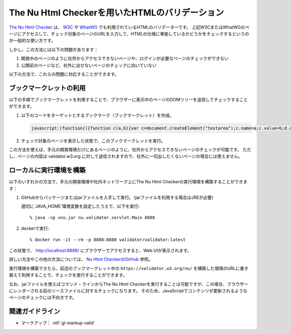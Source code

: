 .. _exp-nu-html-checker:

###############################################
The Nu Html Checkerを用いたHTMLのバリデーション
###############################################

`The Nu Html Checker <v.nu_>`_ は、 `W3C <w3c_validator_>`_ や `WhatWG <https://whatwg.org/validator/>`_ でも利用されているHTMLのバリデーターです。
上記W3CまたはWhatWGのページにアクセスして、チェック対象のページのURLを入力して、HTMLの仕様に準拠しているかどうかをチェックするというのが一般的な使い方です。

しかし、この方法には以下の問題があります：

#. 開発中のページのように社外からアクセスできないページや、ログインが必要なページのチェックができない
#. 公開前のページなど、社外に出せないページのチェックに向いていない

以下の方法で、これらの問題に対応することができます。

************************
ブックマークレットの利用
************************

以下の手順でブックマークレットを利用することで、ブラウザーに表示中のページのDOMツリーを送信してチェックすることができます。

#. 以下のコードをターゲットとするブックマーク（ブックマークレット）を作成。

   .. raw:: html

      <details><summary>コードを表示</summary>

   .. code-block:: javascript

      javascript:(function(){function c(a,b){var c=document.createElement("textarea");c.name=a;c.value=b;d.appendChild(c)}var e=function(a){for(var b="",a=a.firstChild;a;){switch(a.nodeType){case Node.ELEMENT_NODE:b+=a.outerHTML;break;case Node.TEXT_NODE:b+=a.nodeValue;break;case Node.CDATA_SECTION_NODE:b+="<![CDATA["+a.nodeValue+"]]\>";break;case Node.COMMENT_NODE:b+="<\!--"+a.nodeValue+"--\>";break;case Node.DOCUMENT_TYPE_NODE:b+="<!DOCTYPE "+a.name+">\n"}a=a.nextSibling}return b}(document),d=document.createElement("form");d.method="POST";d.action="https://validator.w3.org/nu/";d.enctype="multipart/form-data";d.target="_blank";d.acceptCharset="utf-8";c("showsource","yes");c("content",e);document.body.appendChild(d);d.submit()})();


   .. raw:: html

      </details>
      <a href='javascript:(function(){function c(a,b){var c=document.createElement("textarea");c.name=a;c.value=b;d.appendChild(c)}var e=function(a){for(var b="",a=a.firstChild;a;){switch(a.nodeType){case Node.ELEMENT_NODE:b+=a.outerHTML;break;case Node.TEXT_NODE:b+=a.nodeValue;break;case Node.CDATA_SECTION_NODE:b+="<![CDATA["+a.nodeValue+"]]\>";break;case Node.COMMENT_NODE:b+="<\!--"+a.nodeValue+"--\>";break;case Node.DOCUMENT_TYPE_NODE:b+="<!DOCTYPE "+a.name+">\n"}a=a.nextSibling}return b}(document),d=document.createElement("form");d.method="POST";d.action="https://validator.w3.org/nu/";d.enctype="multipart/form-data";d.target="_blank";d.acceptCharset="utf-8";c("showsource","yes");c("content",e);document.body.appendChild(d);d.submit()})();'>表示中のページを https://validator.w3.org/nu/ に送信するブックマークレット</a>

#. チェック対象のページを表示した状態で、このブックマークレットを実行。

この方法を使えば、手元の開発環境だけにあるページのように、社外からアクセスできないページのチェックが可能です。
ただし、ページの内容は validator.w3.org に対して送信されますので、社外に一切出したくないページの場合には使えません。

************************
ローカルに実行環境を構築
************************

以下のいずれかの方法で、手元の開発環境や社内ネットワーク上にThe Nu Html Checkerの実行環境を構築することができます：

#. GitHubからパッケージまたはjarファイルを入手して実行。（jarファイルを利用する場合はJREが必要）

   適切に`JAVA_HOME`環境変数を設定したうえで、以下を実行::

   % java -cp vnu.jar nu.validator.servlet.Main 8888

#. dockerで実行::

   % docker run -it --rm -p 8888:8888 validator/validator:latest

この状態で、 http://localhost:8888/ にブラウザーでアクセスすると、Web UIが表示されます。

詳しい方法やこの他の方法については、 `Nu Html CheckerのGitHub <v.nu_>`_ 参照。

実行環境を構築できたら、前述のブックマークレット中の ``https://validator.w3.org/nu/`` を構築した環境のURLに書き替えて利用することで、チェックを実行することができます。

なお、jarファイルを使えばコマンド・ラインからThe Nu Html Checkerを実行することは可能ですが、この場合、ブラウザーにレンダーされる前のソースファイルに対するチェックになります。
そのため、JavaScriptでコンテンツが更新されるようなページのチェックには不向きです。

****************
関連ガイドライン
****************

*  マークアップ： :ref:`gl-markup-valid`

.. _v.nu: https://github.com/validator/validator/
.. _w3c_validator: https://validator.w3.org/nu/
